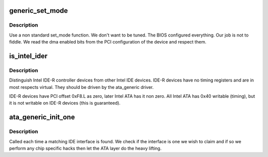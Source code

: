 .. -*- coding: utf-8; mode: rst -*-
.. src-file: drivers/ata/ata_generic.c

.. _`generic_set_mode`:

generic_set_mode
================

.. c:function:: int generic_set_mode(struct ata_link *link, struct ata_device **unused)

    mode setting

    :param struct ata_link \*link:
        link to set up

    :param struct ata_device \*\*unused:
        returned device on error

.. _`generic_set_mode.description`:

Description
-----------

Use a non standard set_mode function. We don't want to be tuned.
The BIOS configured everything. Our job is not to fiddle. We
read the dma enabled bits from the PCI configuration of the device
and respect them.

.. _`is_intel_ider`:

is_intel_ider
=============

.. c:function:: int is_intel_ider(struct pci_dev *dev)

    identify intel IDE-R devices

    :param struct pci_dev \*dev:
        PCI device

.. _`is_intel_ider.description`:

Description
-----------

Distinguish Intel IDE-R controller devices from other Intel IDE
devices. IDE-R devices have no timing registers and are in
most respects virtual. They should be driven by the ata_generic
driver.

IDE-R devices have PCI offset 0xF8.L as zero, later Intel ATA has
it non zero. All Intel ATA has 0x40 writable (timing), but it is
not writable on IDE-R devices (this is guaranteed).

.. _`ata_generic_init_one`:

ata_generic_init_one
====================

.. c:function:: int ata_generic_init_one(struct pci_dev *dev, const struct pci_device_id *id)

    attach generic IDE

    :param struct pci_dev \*dev:
        PCI device found

    :param const struct pci_device_id \*id:
        match entry

.. _`ata_generic_init_one.description`:

Description
-----------

Called each time a matching IDE interface is found. We check if the
interface is one we wish to claim and if so we perform any chip
specific hacks then let the ATA layer do the heavy lifting.

.. This file was automatic generated / don't edit.

